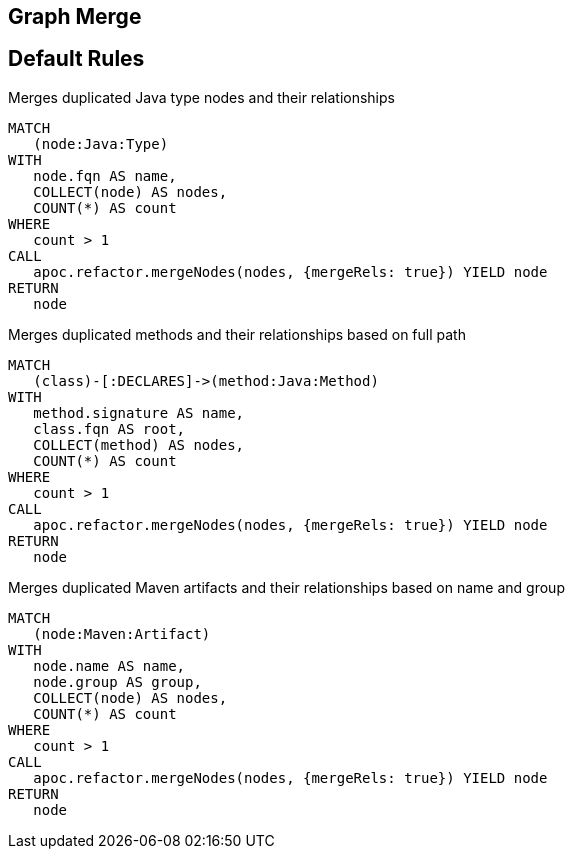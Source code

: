 == Graph Merge

[[merge:Default]]
[role=group,includesConstraints="merge:*"]
== Default Rules

[[merge:MergeDuplicatedTypes]]
.Merges duplicated Java type nodes and their relationships
[source,cypher,role=concept]
----
MATCH
   (node:Java:Type)
WITH
   node.fqn AS name,
   COLLECT(node) AS nodes,
   COUNT(*) AS count
WHERE
   count > 1
CALL
   apoc.refactor.mergeNodes(nodes, {mergeRels: true}) YIELD node
RETURN
   node
----

[[merge:MergeDuplicatedMethods]]
.Merges duplicated methods and their relationships based on full path
[source,cypher,role=concept,requiresConcepts="merge:MergeDuplicatedTypes"]
----
MATCH
   (class)-[:DECLARES]->(method:Java:Method)
WITH
   method.signature AS name,
   class.fqn AS root,
   COLLECT(method) AS nodes,
   COUNT(*) AS count
WHERE
   count > 1
CALL
   apoc.refactor.mergeNodes(nodes, {mergeRels: true}) YIELD node
RETURN
   node
----

[[merge:MergeDuplicatedMavenArtifacts]]
.Merges duplicated Maven artifacts and their relationships based on name and group
[source,cypher,role=concept]
----
MATCH
   (node:Maven:Artifact)
WITH
   node.name AS name,
   node.group AS group,
   COLLECT(node) AS nodes,
   COUNT(*) AS count
WHERE
   count > 1
CALL
   apoc.refactor.mergeNodes(nodes, {mergeRels: true}) YIELD node
RETURN
   node
----

